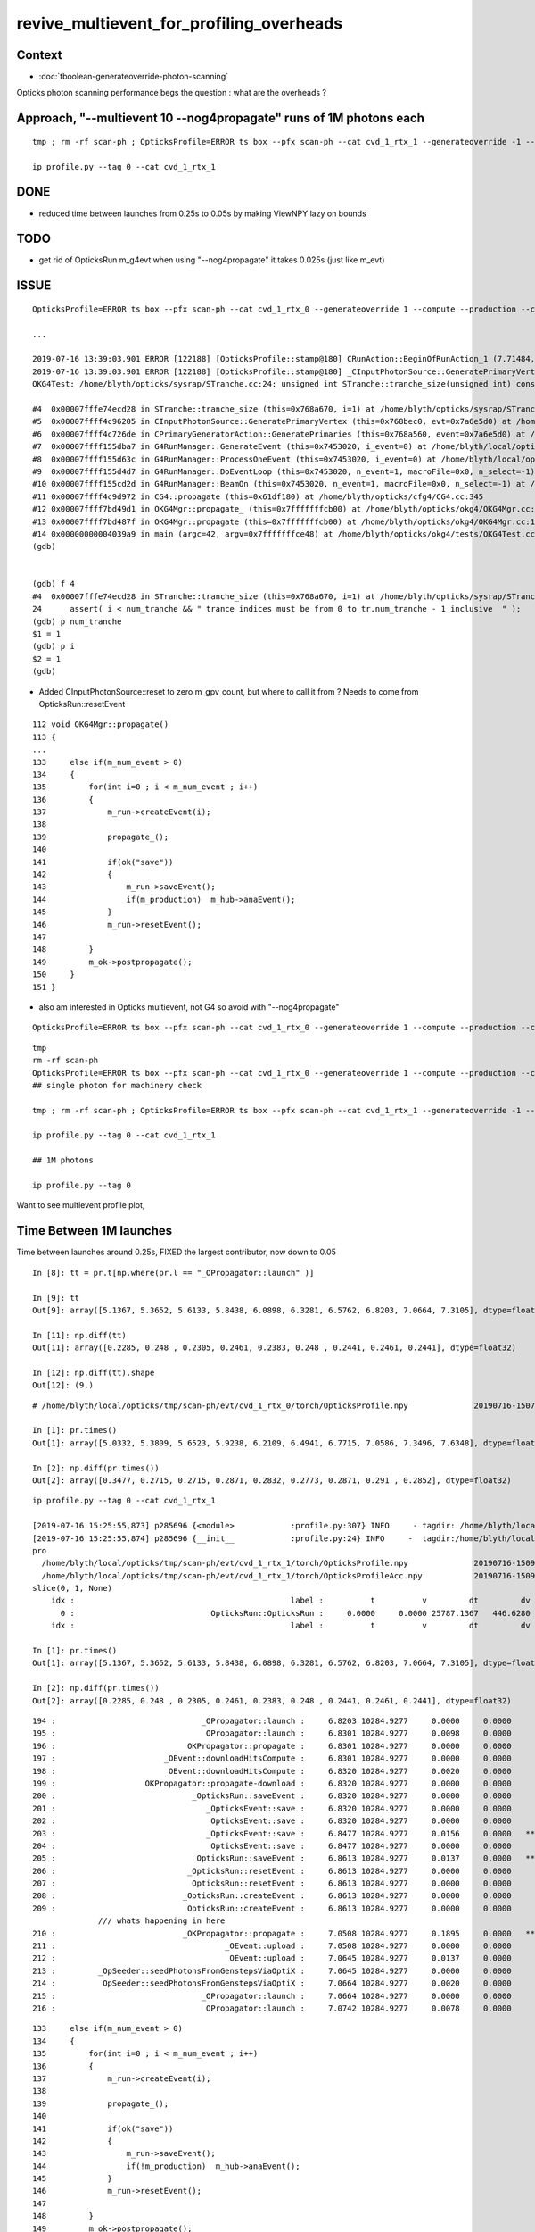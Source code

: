 revive_multievent_for_profiling_overheads
============================================


Context
-----------

* :doc:`tboolean-generateoverride-photon-scanning`


Opticks photon scanning performance begs the question : what are the overheads ?


Approach, "--multievent 10 --nog4propagate" runs of 1M photons each
-----------------------------------------------------------------------

::

     tmp ; rm -rf scan-ph ; OpticksProfile=ERROR ts box --pfx scan-ph --cat cvd_1_rtx_1 --generateoverride -1 --compute --production --cvd 1 --rtx 1 --multievent 10 --nog4propagate

     ip profile.py --tag 0 --cat cvd_1_rtx_1

DONE
-----

* reduced time between launches from 0.25s to 0.05s by making ViewNPY lazy on bounds

TODO
------

* get rid of OpticksRun m_g4evt when using  "--nog4propagate" it takes 0.025s (just like m_evt)


ISSUE 
------

::

    OpticksProfile=ERROR ts box --pfx scan-ph --cat cvd_1_rtx_0 --generateoverride 1 --compute --production --cvd 1 --rtx 0 --multievent 2 -D

    ...

    2019-07-16 13:39:03.901 ERROR [122188] [OpticksProfile::stamp@180] CRunAction::BeginOfRunAction_1 (7.71484,0,10672.3,0)
    2019-07-16 13:39:03.901 ERROR [122188] [OpticksProfile::stamp@180] _CInputPhotonSource::GeneratePrimaryVertex_1 (7.71484,0,10672.3,0)
    OKG4Test: /home/blyth/opticks/sysrap/STranche.cc:24: unsigned int STranche::tranche_size(unsigned int) const: Assertion `i < num_tranche && " trance indices must be from 0 to tr.num_tranche - 1 inclusive  "' failed.
    
    #4  0x00007fffe74ecd28 in STranche::tranche_size (this=0x768a670, i=1) at /home/blyth/opticks/sysrap/STranche.cc:24
    #5  0x00007ffff4c96205 in CInputPhotonSource::GeneratePrimaryVertex (this=0x768bec0, evt=0x7a6e5d0) at /home/blyth/opticks/cfg4/CInputPhotonSource.cc:174
    #6  0x00007ffff4c726de in CPrimaryGeneratorAction::GeneratePrimaries (this=0x768a560, event=0x7a6e5d0) at /home/blyth/opticks/cfg4/CPrimaryGeneratorAction.cc:15
    #7  0x00007ffff155dba7 in G4RunManager::GenerateEvent (this=0x7453020, i_event=0) at /home/blyth/local/opticks/externals/g4/geant4.10.04.p02/source/run/src/G4RunManager.cc:460
    #8  0x00007ffff155d63c in G4RunManager::ProcessOneEvent (this=0x7453020, i_event=0) at /home/blyth/local/opticks/externals/g4/geant4.10.04.p02/source/run/src/G4RunManager.cc:398
    #9  0x00007ffff155d4d7 in G4RunManager::DoEventLoop (this=0x7453020, n_event=1, macroFile=0x0, n_select=-1) at /home/blyth/local/opticks/externals/g4/geant4.10.04.p02/source/run/src/G4RunManager.cc:367
    #10 0x00007ffff155cd2d in G4RunManager::BeamOn (this=0x7453020, n_event=1, macroFile=0x0, n_select=-1) at /home/blyth/local/opticks/externals/g4/geant4.10.04.p02/source/run/src/G4RunManager.cc:273
    #11 0x00007ffff4c9d972 in CG4::propagate (this=0x61df180) at /home/blyth/opticks/cfg4/CG4.cc:345
    #12 0x00007ffff7bd49d1 in OKG4Mgr::propagate_ (this=0x7fffffffcb00) at /home/blyth/opticks/okg4/OKG4Mgr.cc:201
    #13 0x00007ffff7bd487f in OKG4Mgr::propagate (this=0x7fffffffcb00) at /home/blyth/opticks/okg4/OKG4Mgr.cc:138
    #14 0x00000000004039a9 in main (argc=42, argv=0x7fffffffce48) at /home/blyth/opticks/okg4/tests/OKG4Test.cc:9
    (gdb) 
    
    
    (gdb) f 4
    #4  0x00007fffe74ecd28 in STranche::tranche_size (this=0x768a670, i=1) at /home/blyth/opticks/sysrap/STranche.cc:24
    24      assert( i < num_tranche && " trance indices must be from 0 to tr.num_tranche - 1 inclusive  " ); 
    (gdb) p num_tranche
    $1 = 1
    (gdb) p i
    $2 = 1
    (gdb) 



* Added CInputPhotonSource::reset to zero m_gpv_count, but where to call it from ? Needs to come from OpticksRun::resetEvent

::

    112 void OKG4Mgr::propagate()
    113 {
    ...
    133     else if(m_num_event > 0)
    134     {
    135         for(int i=0 ; i < m_num_event ; i++)
    136         {
    137             m_run->createEvent(i);
    138 
    139             propagate_();
    140 
    141             if(ok("save"))
    142             {
    143                 m_run->saveEvent();
    144                 if(m_production)  m_hub->anaEvent();
    145             }
    146             m_run->resetEvent();
    147 
    148         }
    149         m_ok->postpropagate();
    150     }
    151 }   



* also am interested in Opticks multievent, not G4 so avoid with "--nog4propagate"

::

    OpticksProfile=ERROR ts box --pfx scan-ph --cat cvd_1_rtx_0 --generateoverride 1 --compute --production --cvd 1 --rtx 0 --multievent 2 -D --nog4propagate

::

     tmp
     rm -rf scan-ph
     OpticksProfile=ERROR ts box --pfx scan-ph --cat cvd_1_rtx_0 --generateoverride 1 --compute --production --cvd 1 --rtx 0 --multievent 10 --nog4propagate
     ## single photon for machinery check 

     tmp ; rm -rf scan-ph ; OpticksProfile=ERROR ts box --pfx scan-ph --cat cvd_1_rtx_1 --generateoverride -1 --compute --production --cvd 1 --rtx 1 --multievent 10 --nog4propagate

     ip profile.py --tag 0 --cat cvd_1_rtx_1

     ## 1M photons 

     ip profile.py --tag 0



Want to see multievent profile plot, 


Time Between 1M launches
--------------------------------

Time between launches around 0.25s,  FIXED the largest contributor, now down to 0.05

::

    In [8]: tt = pr.t[np.where(pr.l == "_OPropagator::launch" )]

    In [9]: tt
    Out[9]: array([5.1367, 5.3652, 5.6133, 5.8438, 6.0898, 6.3281, 6.5762, 6.8203, 7.0664, 7.3105], dtype=float32)

    In [11]: np.diff(tt)
    Out[11]: array([0.2285, 0.248 , 0.2305, 0.2461, 0.2383, 0.248 , 0.2441, 0.2461, 0.2441], dtype=float32)

    In [12]: np.diff(tt).shape
    Out[12]: (9,)


::

    # /home/blyth/local/opticks/tmp/scan-ph/evt/cvd_1_rtx_0/torch/OpticksProfile.npy              20190716-1507 

    In [1]: pr.times()
    Out[1]: array([5.0332, 5.3809, 5.6523, 5.9238, 6.2109, 6.4941, 6.7715, 7.0586, 7.3496, 7.6348], dtype=float32)

    In [2]: np.diff(pr.times())
    Out[2]: array([0.3477, 0.2715, 0.2715, 0.2871, 0.2832, 0.2773, 0.2871, 0.291 , 0.2852], dtype=float32)




::

    ip profile.py --tag 0 --cat cvd_1_rtx_1

    [2019-07-16 15:25:55,873] p285696 {<module>            :profile.py:307} INFO     - tagdir: /home/blyth/local/opticks/tmp/scan-ph/evt/cvd_1_rtx_1/torch 
    [2019-07-16 15:25:55,874] p285696 {__init__            :profile.py:24} INFO     -  tagdir:/home/blyth/local/opticks/tmp/scan-ph/evt/cvd_1_rtx_1/torch name:pro tag:torch g4:False 
    pro
      /home/blyth/local/opticks/tmp/scan-ph/evt/cvd_1_rtx_1/torch/OpticksProfile.npy              20190716-1509 
      /home/blyth/local/opticks/tmp/scan-ph/evt/cvd_1_rtx_1/torch/OpticksProfileAcc.npy           20190716-1509 
    slice(0, 1, None)
        idx :                                              label :          t          v         dt         dv   
          0 :                             OpticksRun::OpticksRun :     0.0000     0.0000 25787.1367   446.6280   
        idx :                                              label :          t          v         dt         dv   

    In [1]: pr.times()
    Out[1]: array([5.1367, 5.3652, 5.6133, 5.8438, 6.0898, 6.3281, 6.5762, 6.8203, 7.0664, 7.3105], dtype=float32)

    In [2]: np.diff(pr.times())
    Out[2]: array([0.2285, 0.248 , 0.2305, 0.2461, 0.2383, 0.248 , 0.2441, 0.2461, 0.2441], dtype=float32)

        



::

    194 :                               _OPropagator::launch :     6.8203 10284.9277     0.0000     0.0000   
    195 :                                OPropagator::launch :     6.8301 10284.9277     0.0098     0.0000   
    196 :                            OKPropagator::propagate :     6.8301 10284.9277     0.0000     0.0000   
    197 :                       _OEvent::downloadHitsCompute :     6.8301 10284.9277     0.0000     0.0000   
    198 :                        OEvent::downloadHitsCompute :     6.8320 10284.9277     0.0020     0.0000   
    199 :                   OKPropagator::propagate-download :     6.8320 10284.9277     0.0000     0.0000   
    200 :                             _OpticksRun::saveEvent :     6.8320 10284.9277     0.0000     0.0000   
    201 :                                _OpticksEvent::save :     6.8320 10284.9277     0.0000     0.0000   
    202 :                                 OpticksEvent::save :     6.8320 10284.9277     0.0000     0.0000   
    203 :                                _OpticksEvent::save :     6.8477 10284.9277     0.0156     0.0000   *** 
    204 :                                 OpticksEvent::save :     6.8477 10284.9277     0.0000     0.0000   
    205 :                              OpticksRun::saveEvent :     6.8613 10284.9277     0.0137     0.0000   ***
    206 :                            _OpticksRun::resetEvent :     6.8613 10284.9277     0.0000     0.0000   
    207 :                             OpticksRun::resetEvent :     6.8613 10284.9277     0.0000     0.0000   
    208 :                           _OpticksRun::createEvent :     6.8613 10284.9277     0.0000     0.0000   
    209 :                            OpticksRun::createEvent :     6.8613 10284.9277     0.0000     0.0000   
                  /// whats happening in here
    210 :                           _OKPropagator::propagate :     7.0508 10284.9277     0.1895     0.0000   ***
    211 :                                    _OEvent::upload :     7.0508 10284.9277     0.0000     0.0000   
    212 :                                     OEvent::upload :     7.0645 10284.9277     0.0137     0.0000   
    213 :         _OpSeeder::seedPhotonsFromGenstepsViaOptiX :     7.0645 10284.9277     0.0000     0.0000   
    214 :          OpSeeder::seedPhotonsFromGenstepsViaOptiX :     7.0664 10284.9277     0.0020     0.0000   
    215 :                               _OPropagator::launch :     7.0664 10284.9277     0.0000     0.0000   
    216 :                                OPropagator::launch :     7.0742 10284.9277     0.0078     0.0000   





::

    133     else if(m_num_event > 0)
    134     {
    135         for(int i=0 ; i < m_num_event ; i++)
    136         {
    137             m_run->createEvent(i);
    138 
    139             propagate_();
    140 
    141             if(ok("save"))
    142             {
    143                 m_run->saveEvent();
    144                 if(!m_production)  m_hub->anaEvent();
    145             }
    146             m_run->resetEvent();
    147 
    148         }
    149         m_ok->postpropagate();
    150     }


::

    188 void OKG4Mgr::propagate_()
    189 {
    190     bool align = m_ok->isAlign();
    191 
    192     if(m_generator->hasGensteps())   // TORCH
    193     {
    194          NPY<float>* gs = m_generator->getGensteps() ;
    195          m_run->setGensteps(gs);
    196 
    197          if(align)
    198              m_propagator->propagate();
    199 
    200          if(!m_nog4propagate)
    201              m_g4->propagate();
    202     }
    203     else   // no-gensteps : G4GUN or PRIMARYSOURCE
    204     {
    205          NPY<float>* gs = m_g4->propagate() ;
    206 
    207          if(!gs) LOG(fatal) << "CG4::propagate failed to return gensteps" ;
    208          assert(gs);
    209 
    210          m_run->setGensteps(gs);
    211     }
    212 
    213     if(!align)
    214         m_propagator->propagate();
    215 }




Mostly from OpticksEvent::setSourceData

* doing it twice for G4 and OK


::

      368          0.000           6.941          0.000      10284.952          0.000 : _OpticksRun::createEvent_8
      369          0.000           6.941          0.000      10284.952          0.000 : _OpticksEvent::setNopstepData_8
      370          0.000           6.941          0.000      10284.952          0.000 : OpticksEvent::setNopstepData_8
      371          0.000           6.941          0.000      10284.952          0.000 : _OpticksEvent::setNopstepData_8
      372          0.000           6.941          0.000      10284.952          0.000 : OpticksEvent::setNopstepData_8
      373          0.000           6.941          0.000      10284.952          0.000 : OpticksRun::createEvent_8
      374          0.000           6.941          0.000      10284.952          0.000 : _OpticksRun::setGensteps_8
      375          0.000           6.941          0.000      10284.952          0.000 : _OpticksRun::importGensteps_8
      376          0.000           6.941          0.000      10284.952          0.000 : _OpticksRun::importGenstepData_8
      377          0.000           6.941          0.000      10284.952          0.000 : OpticksRun::importGenstepData_8
      378          0.002           6.943          0.002      10284.952          0.000 : _OpticksEvent::setGenstepData_8
      379          0.000           6.943          0.000      10284.952          0.000 : OpticksEvent::setGenstepData_8
      380          0.000           6.943          0.000      10284.952          0.000 : _OpticksEvent::setGenstepData_8
      381          0.000           6.943          0.000      10284.952          0.000 : OpticksEvent::setGenstepData_8
      382          0.000           6.943          0.000      10284.952          0.000 : _OpticksEvent::setSourceData_8
      383          0.094           7.037          0.094      10284.952          0.000 : OpticksEvent::setSourceData_8
      384          0.000           7.037          0.000      10284.952          0.000 : _OpticksEvent::setSourceData_8
      385          0.098           7.135          0.098      10284.952          0.000 : OpticksEvent::setSourceData_8
      386          0.000           7.135          0.000      10284.952          0.000 : _OpticksEvent::setNopstepData_8
      387          0.000           7.135          0.000      10284.952          0.000 : OpticksEvent::setNopstepData_8
      388          0.000           7.135          0.000      10284.952          0.000 : OpticksRun::importGensteps_8
      389          0.000           7.135          0.000      10284.952          0.000 : OpticksRun::setGensteps_8
      390          0.000           7.135          0.000      10284.952          0.000 : _OKPropagator::propagate_8
      391          0.000           7.135          0.000      10284.952          0.000 : _OEvent::upload_8
      392          0.014           7.148          0.014      10284.952          0.000 : OEvent::upload_8
      393          0.000           7.148          0.000      10284.952          0.000 : _OpSeeder::seedPhotonsFromGenstepsViaOptiX_8
      394          0.000           7.148          0.000      10284.952          0.000 : OpSeeder::seedPhotonsFromGenstepsViaOptiX_8
      395          0.000           7.148          0.000      10284.952          0.000 : _OPropagator::launch_8
      396          0.010           7.158          0.010      10284.952          0.000 : OPropagator::launch_8
      397          0.000           7.158          0.000      10284.952          0.000 : OKPropagator::propagate_8
      398          0.000           7.158          0.000      10284.952          0.000 : _OEvent::downloadHitsCompute_8
      399          0.002           7.160          0.002      10284.952          0.000 : OEvent::downloadHitsCompute_8
      400          0.000           7.160          0.000      10284.952          0.000 : OKPropagator::propagate-download_8
      401          0.000           7.160          0.000      10284.952          0.000 : _OpticksRun::saveEvent_8
      402          0.000           7.160          0.000      10284.952          0.000 : _OpticksEvent::save_8
      403          0.004           7.164          0.004      10284.952          0.000 : OpticksEvent::save_8
      404          0.035           7.199          0.035      10284.952          0.000 : _OpticksEvent::save_8
      405          0.002           7.201          0.002      10284.952          0.000 : OpticksEvent::save_8
      406          0.023           7.225          0.023      10284.952          0.000 : OpticksRun::saveEvent_8
      407          0.000           7.225          0.000      10284.952          0.000 : _OpticksRun::resetEvent_8
      408          0.000           7.225          0.000      10284.952          0.000 : OpticksRun::resetEvent_8




After making ViewNPY lazy about evaluating bounds, reduce time between launches from about 0.25s to 0.05s::


    [blyth@localhost opticks]$ ip profile.py --tag 0 --cat cvd_1_rtx_1
    Python 2.7.15 |Anaconda, Inc.| (default, May  1 2018, 23:32:55) 
    Type "copyright", "credits" or "license" for more information.

    IPython 5.7.0 -- An enhanced Interactive Python.
    ?         -> Introduction and overview of IPython's features.
    %quickref -> Quick reference.
    help      -> Python's own help system.
    object?   -> Details about 'object', use 'object??' for extra details.
    defaults det g4live cat cvd_1_rtx_0 src torch tag 1 pfx scan-ph 
    [2019-07-16 16:47:17,526] p439937 {<module>            :profile.py:307} INFO     - tagdir: /home/blyth/local/opticks/tmp/scan-ph/evt/cvd_1_rtx_1/torch 
    [2019-07-16 16:47:17,526] p439937 {__init__            :profile.py:24} INFO     -  tagdir:/home/blyth/local/opticks/tmp/scan-ph/evt/cvd_1_rtx_1/torch name:pro tag:torch g4:False 
    pro
      /home/blyth/local/opticks/tmp/scan-ph/evt/cvd_1_rtx_1/torch/OpticksProfile.npy              20190716-1626 
      /home/blyth/local/opticks/tmp/scan-ph/evt/cvd_1_rtx_1/torch/OpticksProfileAcc.npy           20190716-1626 
    slice(0, 1, None)
        idx :                                              label :          t          v         dt         dv   
          0 :                             OpticksRun::OpticksRun :     0.0000     0.0000 30372.6953   446.6280   
        idx :                                              label :          t          v         dt         dv   
    launch t0 %r  [5.0078 5.0723 5.1152 5.1621 5.2129 5.2695 5.3262 5.3887 5.457  5.5273]
    launch t1 %r  [5.0156 5.0801 5.123  5.1699 5.2207 5.2754 5.332  5.3945 5.4629 5.5352]
    launch                avg     0.0070   t1-t0 array([0.0078, 0.0078, 0.0078, 0.0078, 0.0078, 0.0059, 0.0059, 0.0059, 0.0059, 0.0078], dtype=float32)   
    times between starts  avg     0.0577   np.diff(t0) array([0.0645, 0.043 , 0.0469, 0.0508, 0.0566, 0.0566, 0.0625, 0.0684, 0.0703], dtype=float32) 
    times between stops   avg     0.0577   np.diff(t1) array([0.0645, 0.043 , 0.0469, 0.0508, 0.0547, 0.0566, 0.0625, 0.0684, 0.0723], dtype=float32) 
     between-launch     0.0577  launch-time     0.0070   overhead ratio     8.2099 





OpticksEvent::save is next in line, can be halved by avoiding m_g4evt with --nog4propagate
---------------------------------------------------------------------------------------------

::

      400          0.000           5.377          0.000      10284.960          0.000 : _OpticksRun::createEvent_8
      401          0.000           5.377          0.000      10284.960          0.000 : _OpticksEvent::setNopstepData_8
      402          0.000           5.377          0.000      10284.960          0.000 : OpticksEvent::setNopstepData_8
      403          0.000           5.377          0.000      10284.960          0.000 : _OpticksEvent::setNopstepData_8
      404          0.000           5.377          0.000      10284.960          0.000 : OpticksEvent::setNopstepData_8
      405          0.000           5.377          0.000      10284.960          0.000 : OpticksRun::createEvent_8
      406          0.000           5.377          0.000      10284.960          0.000 : _OpticksRun::setGensteps_8
      407          0.000           5.377          0.000      10284.960          0.000 : _OpticksRun::importGensteps_8
      408          0.000           5.377          0.000      10284.960          0.000 : _OpticksRun::importGenstepData_8
      409          0.000           5.377          0.000      10284.960          0.000 : OpticksRun::importGenstepData_8
      410          0.000           5.377          0.000      10284.960          0.000 : _OpticksEvent::setGenstepData_8
      411          0.000           5.377          0.000      10284.960          0.000 : OpticksEvent::setGenstepData_8
      412          0.000           5.377          0.000      10284.960          0.000 : _OpticksEvent::setGenstepData_8
      413          0.000           5.377          0.000      10284.960          0.000 : OpticksEvent::setGenstepData_8
      414          0.000           5.377          0.000      10284.960          0.000 : _OpticksEvent::setSourceData_8
      415          0.002           5.379          0.002      10284.960          0.000 : _OpticksEvent::setSourceData.MultiViewNPY_8
      416          0.000           5.379          0.000      10284.960          0.000 : OpticksEvent::setSourceData.MultiViewNPY_8
      417          0.000           5.379          0.000      10284.960          0.000 : OpticksEvent::setSourceData_8
      418          0.000           5.379          0.000      10284.960          0.000 : _OpticksEvent::setSourceData_8
      419          0.000           5.379          0.000      10284.960          0.000 : _OpticksEvent::setSourceData.MultiViewNPY_8
      420          0.000           5.379          0.000      10284.960          0.000 : OpticksEvent::setSourceData.MultiViewNPY_8
      421          0.000           5.379          0.000      10284.960          0.000 : OpticksEvent::setSourceData_8
      422          0.000           5.379          0.000      10284.960          0.000 : _OpticksEvent::setNopstepData_8
      423          0.000           5.379          0.000      10284.960          0.000 : OpticksEvent::setNopstepData_8
      424          0.000           5.379          0.000      10284.960          0.000 : OpticksRun::importGensteps_8
      425          0.000           5.379          0.000      10284.960          0.000 : OpticksRun::setGensteps_8
      426          0.000           5.379          0.000      10284.960          0.000 : _OKPropagator::propagate_8
      427          0.000           5.379          0.000      10284.960          0.000 : _OEvent::upload_8
      428          0.008           5.387          0.008      10284.960          0.000 : OEvent::upload_8
      429          0.000           5.387          0.000      10284.960          0.000 : _OpSeeder::seedPhotonsFromGenstepsViaOptiX_8
      430          0.000           5.387          0.000      10284.960          0.000 : OpSeeder::seedPhotonsFromGenstepsViaOptiX_8
      431          0.000           5.387          0.000      10284.960          0.000 : _OPropagator::launch_8
      432          0.006           5.393          0.006      10284.960          0.000 : OPropagator::launch_8
      433          0.002           5.395          0.002      10284.960          0.000 : OKPropagator::propagate_8
      434          0.000           5.395          0.000      10284.960          0.000 : _OEvent::downloadHitsCompute_8
      435          0.002           5.396          0.002      10284.960          0.000 : OEvent::downloadHitsCompute_8
      436          0.000           5.396          0.000      10284.960          0.000 : OKPropagator::propagate-download_8
      437          0.000           5.396          0.000      10284.960          0.000 : _OpticksRun::saveEvent_8
      438          0.000           5.396          0.000      10284.960          0.000 : _OpticksEvent::save_8
      439          0.002           5.398          0.002      10284.960          0.000 : OpticksEvent::save_8
      440          0.023           5.422          0.023      10284.960          0.000 : _OpticksEvent::save_8
      441          0.002           5.424          0.002      10284.960          0.000 : OpticksEvent::save_8
      442          0.025           5.449          0.025      10284.960          0.000 : OpticksRun::saveEvent_8
      443          0.000           5.449          0.000      10284.960          0.000 : _OpticksRun::resetEvent_8
      444          0.000           5.449          0.000      10284.960          0.000 : OpticksRun::resetEvent_8




